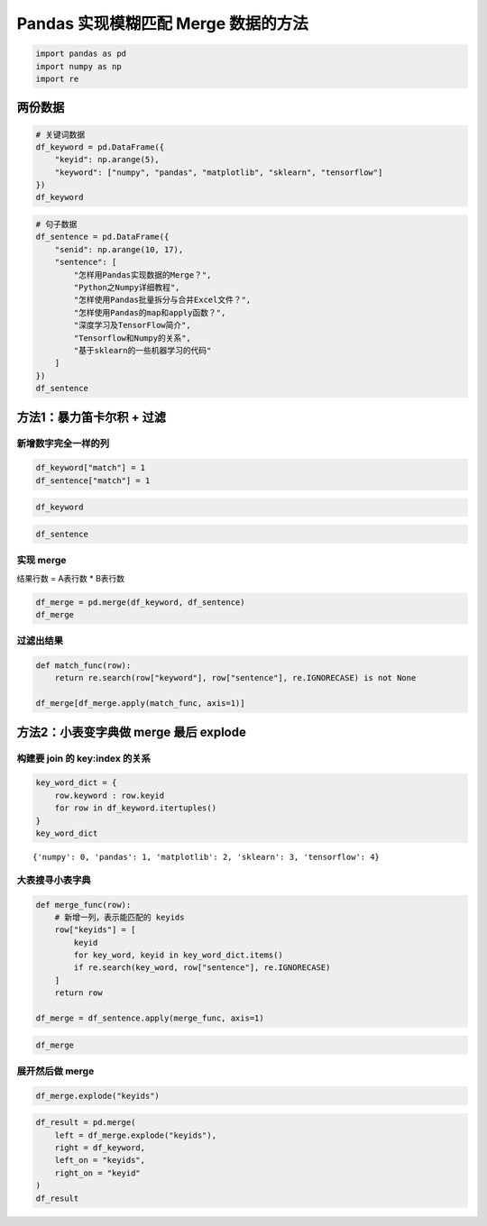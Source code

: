 Pandas 实现模糊匹配 Merge 数据的方法
-------------------------------------

.. code:: ipython3

    import pandas as pd
    import numpy as np
    import re

两份数据
~~~~~~~~~~~

.. code:: ipython3

    # 关键词数据
    df_keyword = pd.DataFrame({
        "keyid": np.arange(5),
        "keyword": ["numpy", "pandas", "matplotlib", "sklearn", "tensorflow"]
    })
    df_keyword

.. raw:: html

    <div>
    <style scoped>
        .dataframe tbody tr th:only-of-type {
            vertical-align: middle;
        }
    
        .dataframe tbody tr th {
            vertical-align: top;
        }
    
        .dataframe thead th {
            text-align: right;
        }
    </style>
    <table border="1" class="dataframe">
      <thead>
        <tr style="text-align: right;">
          <th></th>
          <th>keyid</th>
          <th>keyword</th>
        </tr>
      </thead>
      <tbody>
        <tr>
          <th>0</th>
          <td>0</td>
          <td>numpy</td>
        </tr>
        <tr>
          <th>1</th>
          <td>1</td>
          <td>pandas</td>
        </tr>
        <tr>
          <th>2</th>
          <td>2</td>
          <td>matplotlib</td>
        </tr>
        <tr>
          <th>3</th>
          <td>3</td>
          <td>sklearn</td>
        </tr>
        <tr>
          <th>4</th>
          <td>4</td>
          <td>tensorflow</td>
        </tr>
      </tbody>
    </table>
    </div>



.. code:: ipython3

    # 句子数据
    df_sentence = pd.DataFrame({
        "senid": np.arange(10, 17),
        "sentence": [
            "怎样用Pandas实现数据的Merge？",
            "Python之Numpy详细教程",
            "怎样使用Pandas批量拆分与合并Excel文件？",
            "怎样使用Pandas的map和apply函数？",
            "深度学习及TensorFlow简介",
            "Tensorflow和Numpy的关系",
            "基于sklearn的一些机器学习的代码"
        ]
    })
    df_sentence




.. raw:: html

    <div>
    <style scoped>
        .dataframe tbody tr th:only-of-type {
            vertical-align: middle;
        }
    
        .dataframe tbody tr th {
            vertical-align: top;
        }
    
        .dataframe thead th {
            text-align: right;
        }
    </style>
    <table border="1" class="dataframe">
      <thead>
        <tr style="text-align: right;">
          <th></th>
          <th>senid</th>
          <th>sentence</th>
        </tr>
      </thead>
      <tbody>
        <tr>
          <th>0</th>
          <td>10</td>
          <td>怎样用Pandas实现数据的Merge？</td>
        </tr>
        <tr>
          <th>1</th>
          <td>11</td>
          <td>Python之Numpy详细教程</td>
        </tr>
        <tr>
          <th>2</th>
          <td>12</td>
          <td>怎样使用Pandas批量拆分与合并Excel文件？</td>
        </tr>
        <tr>
          <th>3</th>
          <td>13</td>
          <td>怎样使用Pandas的map和apply函数？</td>
        </tr>
        <tr>
          <th>4</th>
          <td>14</td>
          <td>深度学习及TensorFlow简介</td>
        </tr>
        <tr>
          <th>5</th>
          <td>15</td>
          <td>Tensorflow和Numpy的关系</td>
        </tr>
        <tr>
          <th>6</th>
          <td>16</td>
          <td>基于sklearn的一些机器学习的代码</td>
        </tr>
      </tbody>
    </table>
    </div>



方法1：暴力笛卡尔积 + 过滤
~~~~~~~~~~~~~~~~~~~~~~~~~~

新增数字完全一样的列
^^^^^^^^^^^^^^^^^^^^

.. code:: ipython3

    df_keyword["match"] = 1
    df_sentence["match"] = 1

.. code:: ipython3

    df_keyword




.. raw:: html

    <div>
    <style scoped>
        .dataframe tbody tr th:only-of-type {
            vertical-align: middle;
        }
    
        .dataframe tbody tr th {
            vertical-align: top;
        }
    
        .dataframe thead th {
            text-align: right;
        }
    </style>
    <table border="1" class="dataframe">
      <thead>
        <tr style="text-align: right;">
          <th></th>
          <th>keyid</th>
          <th>keyword</th>
          <th>match</th>
        </tr>
      </thead>
      <tbody>
        <tr>
          <th>0</th>
          <td>0</td>
          <td>numpy</td>
          <td>1</td>
        </tr>
        <tr>
          <th>1</th>
          <td>1</td>
          <td>pandas</td>
          <td>1</td>
        </tr>
        <tr>
          <th>2</th>
          <td>2</td>
          <td>matplotlib</td>
          <td>1</td>
        </tr>
        <tr>
          <th>3</th>
          <td>3</td>
          <td>sklearn</td>
          <td>1</td>
        </tr>
        <tr>
          <th>4</th>
          <td>4</td>
          <td>tensorflow</td>
          <td>1</td>
        </tr>
      </tbody>
    </table>
    </div>



.. code:: ipython3

    df_sentence




.. raw:: html

    <div>
    <style scoped>
        .dataframe tbody tr th:only-of-type {
            vertical-align: middle;
        }
    
        .dataframe tbody tr th {
            vertical-align: top;
        }
    
        .dataframe thead th {
            text-align: right;
        }
    </style>
    <table border="1" class="dataframe">
      <thead>
        <tr style="text-align: right;">
          <th></th>
          <th>senid</th>
          <th>sentence</th>
          <th>match</th>
        </tr>
      </thead>
      <tbody>
        <tr>
          <th>0</th>
          <td>10</td>
          <td>怎样用Pandas实现数据的Merge？</td>
          <td>1</td>
        </tr>
        <tr>
          <th>1</th>
          <td>11</td>
          <td>Python之Numpy详细教程</td>
          <td>1</td>
        </tr>
        <tr>
          <th>2</th>
          <td>12</td>
          <td>怎样使用Pandas批量拆分与合并Excel文件？</td>
          <td>1</td>
        </tr>
        <tr>
          <th>3</th>
          <td>13</td>
          <td>怎样使用Pandas的map和apply函数？</td>
          <td>1</td>
        </tr>
        <tr>
          <th>4</th>
          <td>14</td>
          <td>深度学习及TensorFlow简介</td>
          <td>1</td>
        </tr>
        <tr>
          <th>5</th>
          <td>15</td>
          <td>Tensorflow和Numpy的关系</td>
          <td>1</td>
        </tr>
        <tr>
          <th>6</th>
          <td>16</td>
          <td>基于sklearn的一些机器学习的代码</td>
          <td>1</td>
        </tr>
      </tbody>
    </table>
    </div>



实现 merge
^^^^^^^^^^^

结果行数 = A表行数 \* B表行数

.. code:: ipython3

    df_merge = pd.merge(df_keyword, df_sentence)
    df_merge

.. raw:: html

    <div>
    <style scoped>
        .dataframe tbody tr th:only-of-type {
            vertical-align: middle;
        }
    
        .dataframe tbody tr th {
            vertical-align: top;
        }
    
        .dataframe thead th {
            text-align: right;
        }
    </style>
    <table border="1" class="dataframe">
      <thead>
        <tr style="text-align: right;">
          <th></th>
          <th>keyid</th>
          <th>keyword</th>
          <th>match</th>
          <th>senid</th>
          <th>sentence</th>
        </tr>
      </thead>
      <tbody>
        <tr>
          <th>0</th>
          <td>0</td>
          <td>numpy</td>
          <td>1</td>
          <td>10</td>
          <td>怎样用Pandas实现数据的Merge？</td>
        </tr>
        <tr>
          <th>1</th>
          <td>0</td>
          <td>numpy</td>
          <td>1</td>
          <td>11</td>
          <td>Python之Numpy详细教程</td>
        </tr>
        <tr>
          <th>2</th>
          <td>0</td>
          <td>numpy</td>
          <td>1</td>
          <td>12</td>
          <td>怎样使用Pandas批量拆分与合并Excel文件？</td>
        </tr>
        <tr>
          <th>3</th>
          <td>0</td>
          <td>numpy</td>
          <td>1</td>
          <td>13</td>
          <td>怎样使用Pandas的map和apply函数？</td>
        </tr>
        <tr>
          <th>4</th>
          <td>0</td>
          <td>numpy</td>
          <td>1</td>
          <td>14</td>
          <td>深度学习及TensorFlow简介</td>
        </tr>
        <tr>
          <th>5</th>
          <td>0</td>
          <td>numpy</td>
          <td>1</td>
          <td>15</td>
          <td>Tensorflow和Numpy的关系</td>
        </tr>
        <tr>
          <th>6</th>
          <td>0</td>
          <td>numpy</td>
          <td>1</td>
          <td>16</td>
          <td>基于sklearn的一些机器学习的代码</td>
        </tr>
        <tr>
          <th>7</th>
          <td>1</td>
          <td>pandas</td>
          <td>1</td>
          <td>10</td>
          <td>怎样用Pandas实现数据的Merge？</td>
        </tr>
        <tr>
          <th>8</th>
          <td>1</td>
          <td>pandas</td>
          <td>1</td>
          <td>11</td>
          <td>Python之Numpy详细教程</td>
        </tr>
        <tr>
          <th>9</th>
          <td>1</td>
          <td>pandas</td>
          <td>1</td>
          <td>12</td>
          <td>怎样使用Pandas批量拆分与合并Excel文件？</td>
        </tr>
        <tr>
          <th>10</th>
          <td>1</td>
          <td>pandas</td>
          <td>1</td>
          <td>13</td>
          <td>怎样使用Pandas的map和apply函数？</td>
        </tr>
        <tr>
          <th>11</th>
          <td>1</td>
          <td>pandas</td>
          <td>1</td>
          <td>14</td>
          <td>深度学习及TensorFlow简介</td>
        </tr>
        <tr>
          <th>12</th>
          <td>1</td>
          <td>pandas</td>
          <td>1</td>
          <td>15</td>
          <td>Tensorflow和Numpy的关系</td>
        </tr>
        <tr>
          <th>13</th>
          <td>1</td>
          <td>pandas</td>
          <td>1</td>
          <td>16</td>
          <td>基于sklearn的一些机器学习的代码</td>
        </tr>
        <tr>
          <th>14</th>
          <td>2</td>
          <td>matplotlib</td>
          <td>1</td>
          <td>10</td>
          <td>怎样用Pandas实现数据的Merge？</td>
        </tr>
        <tr>
          <th>15</th>
          <td>2</td>
          <td>matplotlib</td>
          <td>1</td>
          <td>11</td>
          <td>Python之Numpy详细教程</td>
        </tr>
        <tr>
          <th>16</th>
          <td>2</td>
          <td>matplotlib</td>
          <td>1</td>
          <td>12</td>
          <td>怎样使用Pandas批量拆分与合并Excel文件？</td>
        </tr>
        <tr>
          <th>17</th>
          <td>2</td>
          <td>matplotlib</td>
          <td>1</td>
          <td>13</td>
          <td>怎样使用Pandas的map和apply函数？</td>
        </tr>
        <tr>
          <th>18</th>
          <td>2</td>
          <td>matplotlib</td>
          <td>1</td>
          <td>14</td>
          <td>深度学习及TensorFlow简介</td>
        </tr>
        <tr>
          <th>19</th>
          <td>2</td>
          <td>matplotlib</td>
          <td>1</td>
          <td>15</td>
          <td>Tensorflow和Numpy的关系</td>
        </tr>
        <tr>
          <th>20</th>
          <td>2</td>
          <td>matplotlib</td>
          <td>1</td>
          <td>16</td>
          <td>基于sklearn的一些机器学习的代码</td>
        </tr>
        <tr>
          <th>21</th>
          <td>3</td>
          <td>sklearn</td>
          <td>1</td>
          <td>10</td>
          <td>怎样用Pandas实现数据的Merge？</td>
        </tr>
        <tr>
          <th>22</th>
          <td>3</td>
          <td>sklearn</td>
          <td>1</td>
          <td>11</td>
          <td>Python之Numpy详细教程</td>
        </tr>
        <tr>
          <th>23</th>
          <td>3</td>
          <td>sklearn</td>
          <td>1</td>
          <td>12</td>
          <td>怎样使用Pandas批量拆分与合并Excel文件？</td>
        </tr>
        <tr>
          <th>24</th>
          <td>3</td>
          <td>sklearn</td>
          <td>1</td>
          <td>13</td>
          <td>怎样使用Pandas的map和apply函数？</td>
        </tr>
        <tr>
          <th>25</th>
          <td>3</td>
          <td>sklearn</td>
          <td>1</td>
          <td>14</td>
          <td>深度学习及TensorFlow简介</td>
        </tr>
        <tr>
          <th>26</th>
          <td>3</td>
          <td>sklearn</td>
          <td>1</td>
          <td>15</td>
          <td>Tensorflow和Numpy的关系</td>
        </tr>
        <tr>
          <th>27</th>
          <td>3</td>
          <td>sklearn</td>
          <td>1</td>
          <td>16</td>
          <td>基于sklearn的一些机器学习的代码</td>
        </tr>
        <tr>
          <th>28</th>
          <td>4</td>
          <td>tensorflow</td>
          <td>1</td>
          <td>10</td>
          <td>怎样用Pandas实现数据的Merge？</td>
        </tr>
        <tr>
          <th>29</th>
          <td>4</td>
          <td>tensorflow</td>
          <td>1</td>
          <td>11</td>
          <td>Python之Numpy详细教程</td>
        </tr>
        <tr>
          <th>30</th>
          <td>4</td>
          <td>tensorflow</td>
          <td>1</td>
          <td>12</td>
          <td>怎样使用Pandas批量拆分与合并Excel文件？</td>
        </tr>
        <tr>
          <th>31</th>
          <td>4</td>
          <td>tensorflow</td>
          <td>1</td>
          <td>13</td>
          <td>怎样使用Pandas的map和apply函数？</td>
        </tr>
        <tr>
          <th>32</th>
          <td>4</td>
          <td>tensorflow</td>
          <td>1</td>
          <td>14</td>
          <td>深度学习及TensorFlow简介</td>
        </tr>
        <tr>
          <th>33</th>
          <td>4</td>
          <td>tensorflow</td>
          <td>1</td>
          <td>15</td>
          <td>Tensorflow和Numpy的关系</td>
        </tr>
        <tr>
          <th>34</th>
          <td>4</td>
          <td>tensorflow</td>
          <td>1</td>
          <td>16</td>
          <td>基于sklearn的一些机器学习的代码</td>
        </tr>
      </tbody>
    </table>
    </div>

过滤出结果
^^^^^^^^^^

.. code:: ipython3

    def match_func(row):
        return re.search(row["keyword"], row["sentence"], re.IGNORECASE) is not None
    
    df_merge[df_merge.apply(match_func, axis=1)]

.. raw:: html

    <div>
    <style scoped>
        .dataframe tbody tr th:only-of-type {
            vertical-align: middle;
        }
    
        .dataframe tbody tr th {
            vertical-align: top;
        }
    
        .dataframe thead th {
            text-align: right;
        }
    </style>
    <table border="1" class="dataframe">
      <thead>
        <tr style="text-align: right;">
          <th></th>
          <th>keyid</th>
          <th>keyword</th>
          <th>match</th>
          <th>senid</th>
          <th>sentence</th>
        </tr>
      </thead>
      <tbody>
        <tr>
          <th>1</th>
          <td>0</td>
          <td>numpy</td>
          <td>1</td>
          <td>11</td>
          <td>Python之Numpy详细教程</td>
        </tr>
        <tr>
          <th>5</th>
          <td>0</td>
          <td>numpy</td>
          <td>1</td>
          <td>15</td>
          <td>Tensorflow和Numpy的关系</td>
        </tr>
        <tr>
          <th>7</th>
          <td>1</td>
          <td>pandas</td>
          <td>1</td>
          <td>10</td>
          <td>怎样用Pandas实现数据的Merge？</td>
        </tr>
        <tr>
          <th>9</th>
          <td>1</td>
          <td>pandas</td>
          <td>1</td>
          <td>12</td>
          <td>怎样使用Pandas批量拆分与合并Excel文件？</td>
        </tr>
        <tr>
          <th>10</th>
          <td>1</td>
          <td>pandas</td>
          <td>1</td>
          <td>13</td>
          <td>怎样使用Pandas的map和apply函数？</td>
        </tr>
        <tr>
          <th>27</th>
          <td>3</td>
          <td>sklearn</td>
          <td>1</td>
          <td>16</td>
          <td>基于sklearn的一些机器学习的代码</td>
        </tr>
        <tr>
          <th>32</th>
          <td>4</td>
          <td>tensorflow</td>
          <td>1</td>
          <td>14</td>
          <td>深度学习及TensorFlow简介</td>
        </tr>
        <tr>
          <th>33</th>
          <td>4</td>
          <td>tensorflow</td>
          <td>1</td>
          <td>15</td>
          <td>Tensorflow和Numpy的关系</td>
        </tr>
      </tbody>
    </table>
    </div>



方法2：小表变字典做 merge 最后 explode
~~~~~~~~~~~~~~~~~~~~~~~~~~~~~~~~~~~~~~

构建要 join 的 key:index 的关系
^^^^^^^^^^^^^^^^^^^^^^^^^^^^^^^^^^^^^

.. code:: ipython3

    key_word_dict = {
        row.keyword : row.keyid 
        for row in df_keyword.itertuples()
    }
    key_word_dict

.. parsed-literal::

    {'numpy': 0, 'pandas': 1, 'matplotlib': 2, 'sklearn': 3, 'tensorflow': 4}

大表搜寻小表字典
^^^^^^^^^^^^^^^^

.. code:: ipython3

    def merge_func(row):
        # 新增一列，表示能匹配的 keyids
        row["keyids"] = [
            keyid
            for key_word, keyid in key_word_dict.items()
            if re.search(key_word, row["sentence"], re.IGNORECASE)
        ]
        return row
    
    df_merge = df_sentence.apply(merge_func, axis=1)

.. code:: ipython3

    df_merge




.. raw:: html

    <div>
    <style scoped>
        .dataframe tbody tr th:only-of-type {
            vertical-align: middle;
        }
    
        .dataframe tbody tr th {
            vertical-align: top;
        }
    
        .dataframe thead th {
            text-align: right;
        }
    </style>
    <table border="1" class="dataframe">
      <thead>
        <tr style="text-align: right;">
          <th></th>
          <th>senid</th>
          <th>sentence</th>
          <th>match</th>
          <th>keyids</th>
        </tr>
      </thead>
      <tbody>
        <tr>
          <th>0</th>
          <td>10</td>
          <td>怎样用Pandas实现数据的Merge？</td>
          <td>1</td>
          <td>[1]</td>
        </tr>
        <tr>
          <th>1</th>
          <td>11</td>
          <td>Python之Numpy详细教程</td>
          <td>1</td>
          <td>[0]</td>
        </tr>
        <tr>
          <th>2</th>
          <td>12</td>
          <td>怎样使用Pandas批量拆分与合并Excel文件？</td>
          <td>1</td>
          <td>[1]</td>
        </tr>
        <tr>
          <th>3</th>
          <td>13</td>
          <td>怎样使用Pandas的map和apply函数？</td>
          <td>1</td>
          <td>[1]</td>
        </tr>
        <tr>
          <th>4</th>
          <td>14</td>
          <td>深度学习及TensorFlow简介</td>
          <td>1</td>
          <td>[4]</td>
        </tr>
        <tr>
          <th>5</th>
          <td>15</td>
          <td>Tensorflow和Numpy的关系</td>
          <td>1</td>
          <td>[0, 4]</td>
        </tr>
        <tr>
          <th>6</th>
          <td>16</td>
          <td>基于sklearn的一些机器学习的代码</td>
          <td>1</td>
          <td>[3]</td>
        </tr>
      </tbody>
    </table>
    </div>



展开然后做 merge
^^^^^^^^^^^^^^^^^^

.. code:: ipython3

    df_merge.explode("keyids")

.. raw:: html

    <div>
    <style scoped>
        .dataframe tbody tr th:only-of-type {
            vertical-align: middle;
        }
    
        .dataframe tbody tr th {
            vertical-align: top;
        }
    
        .dataframe thead th {
            text-align: right;
        }
    </style>
    <table border="1" class="dataframe">
      <thead>
        <tr style="text-align: right;">
          <th></th>
          <th>senid</th>
          <th>sentence</th>
          <th>match</th>
          <th>keyids</th>
        </tr>
      </thead>
      <tbody>
        <tr>
          <th>0</th>
          <td>10</td>
          <td>怎样用Pandas实现数据的Merge？</td>
          <td>1</td>
          <td>1</td>
        </tr>
        <tr>
          <th>1</th>
          <td>11</td>
          <td>Python之Numpy详细教程</td>
          <td>1</td>
          <td>0</td>
        </tr>
        <tr>
          <th>2</th>
          <td>12</td>
          <td>怎样使用Pandas批量拆分与合并Excel文件？</td>
          <td>1</td>
          <td>1</td>
        </tr>
        <tr>
          <th>3</th>
          <td>13</td>
          <td>怎样使用Pandas的map和apply函数？</td>
          <td>1</td>
          <td>1</td>
        </tr>
        <tr>
          <th>4</th>
          <td>14</td>
          <td>深度学习及TensorFlow简介</td>
          <td>1</td>
          <td>4</td>
        </tr>
        <tr>
          <th>5</th>
          <td>15</td>
          <td>Tensorflow和Numpy的关系</td>
          <td>1</td>
          <td>0</td>
        </tr>
        <tr>
          <th>5</th>
          <td>15</td>
          <td>Tensorflow和Numpy的关系</td>
          <td>1</td>
          <td>4</td>
        </tr>
        <tr>
          <th>6</th>
          <td>16</td>
          <td>基于sklearn的一些机器学习的代码</td>
          <td>1</td>
          <td>3</td>
        </tr>
      </tbody>
    </table>
    </div>

.. code:: ipython3

    df_result = pd.merge(
        left = df_merge.explode("keyids"),
        right = df_keyword,
        left_on = "keyids",
        right_on = "keyid"
    )
    df_result

.. raw:: html

    <div>
    <style scoped>
        .dataframe tbody tr th:only-of-type {
            vertical-align: middle;
        }
    
        .dataframe tbody tr th {
            vertical-align: top;
        }
    
        .dataframe thead th {
            text-align: right;
        }
    </style>
    <table border="1" class="dataframe">
      <thead>
        <tr style="text-align: right;">
          <th></th>
          <th>senid</th>
          <th>sentence</th>
          <th>match_x</th>
          <th>keyids</th>
          <th>keyid</th>
          <th>keyword</th>
          <th>match_y</th>
        </tr>
      </thead>
      <tbody>
        <tr>
          <th>0</th>
          <td>10</td>
          <td>怎样用Pandas实现数据的Merge？</td>
          <td>1</td>
          <td>1</td>
          <td>1</td>
          <td>pandas</td>
          <td>1</td>
        </tr>
        <tr>
          <th>1</th>
          <td>12</td>
          <td>怎样使用Pandas批量拆分与合并Excel文件？</td>
          <td>1</td>
          <td>1</td>
          <td>1</td>
          <td>pandas</td>
          <td>1</td>
        </tr>
        <tr>
          <th>2</th>
          <td>13</td>
          <td>怎样使用Pandas的map和apply函数？</td>
          <td>1</td>
          <td>1</td>
          <td>1</td>
          <td>pandas</td>
          <td>1</td>
        </tr>
        <tr>
          <th>3</th>
          <td>11</td>
          <td>Python之Numpy详细教程</td>
          <td>1</td>
          <td>0</td>
          <td>0</td>
          <td>numpy</td>
          <td>1</td>
        </tr>
        <tr>
          <th>4</th>
          <td>15</td>
          <td>Tensorflow和Numpy的关系</td>
          <td>1</td>
          <td>0</td>
          <td>0</td>
          <td>numpy</td>
          <td>1</td>
        </tr>
        <tr>
          <th>5</th>
          <td>14</td>
          <td>深度学习及TensorFlow简介</td>
          <td>1</td>
          <td>4</td>
          <td>4</td>
          <td>tensorflow</td>
          <td>1</td>
        </tr>
        <tr>
          <th>6</th>
          <td>15</td>
          <td>Tensorflow和Numpy的关系</td>
          <td>1</td>
          <td>4</td>
          <td>4</td>
          <td>tensorflow</td>
          <td>1</td>
        </tr>
        <tr>
          <th>7</th>
          <td>16</td>
          <td>基于sklearn的一些机器学习的代码</td>
          <td>1</td>
          <td>3</td>
          <td>3</td>
          <td>sklearn</td>
          <td>1</td>
        </tr>
      </tbody>
    </table>
    </div>



